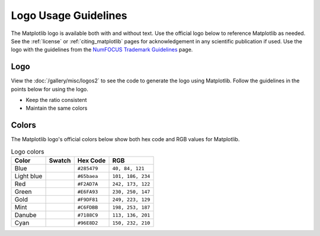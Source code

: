 .. redirect-from:: /logo_usage_guidelines
.. redirect-from:: /users/project/logo_usage_guidelines

.. _logo_usage_guidelines:

Logo Usage Guidelines
#####################

The Matplotlib logo is available both with and without text. Use the official logo below to reference Matplotlib as needed. See the :ref:`license` or :ref:`citing_matplotlib` pages for acknowledgement in any scientific publication if used. Use the logo with the guidelines from the `NumFOCUS Trademark Guidelines <https://numfocus.org/trademark-guidelines>`_ page.

Logo
****

View the :doc:`/gallery/misc/logos2` to see the code to generate the logo using Matplotlib. Follow the guidelines in the points below for using the logo.

- Keep the ratio consistent
- Maintain the same colors

.. grid:: 1

    .. grid-item-card::  Primary logo light

        .. image:: /_static/logo2.svg

    .. grid-item-card::  Primary logo dark
            
        .. image:: /_static/logo2_dark.svg

    .. grid-item-card::  Logo mark, same for both

        .. image:: /_static/large_logo_light.svg
        .. image:: /_static/large_logo_dark.svg

Colors
******

The Matplotlib logo's official colors below show both hex code and RGB values for Matplotlib.

.. list-table:: Logo colors
   :header-rows: 1

   * - Color
     - Swatch
     - Hex Code
     - RGB
   * - Blue
     - .. raw:: html

          <div style="display:inline-block; width:20px; height:20px; background-color:#285479;"></div>
     - ``#285479``
     - ``40, 84, 121``
   * - Light blue
     - .. raw:: html

          <div style="display:inline-block; width:20px; height:20px; background-color:#65baea;"></div>
     - ``#65baea``
     - ``101, 186, 234``
   * - Red
     - .. raw:: html

          <div style="display:inline-block; width:20px; height:20px; background-color:#F2AD7A;"></div>
     - ``#F2AD7A``
     - ``242, 173, 122``
   * - Green
     - .. raw:: html

          <div style="display:inline-block; width:20px; height:20px; background-color:#E6FA93;"></div>
     - ``#E6FA93``
     - ``230, 250, 147``
   * - Gold
     - .. raw:: html

          <div style="display:inline-block; width:20px; height:20px; background-color:#F9DF81;"></div>
     - ``#F9DF81``
     - ``249, 223, 129``
   * - Mint
     - .. raw:: html

          <div style="display:inline-block; width:20px; height:20px; background-color:#C6FDBB;"></div>
     - ``#C6FDBB``
     - ``198, 253, 187``
   * - Danube
     - .. raw:: html

          <div style="display:inline-block; width:20px; height:20px; background-color:#7188C9;"></div>
     - ``#7188C9``
     - ``113, 136, 201``
   * - Cyan
     - .. raw:: html

          <div style="display:inline-block; width:20px; height:20px; background-color:#96E8D2;"></div>
     - ``#96E8D2``
     - ``150, 232, 210``
